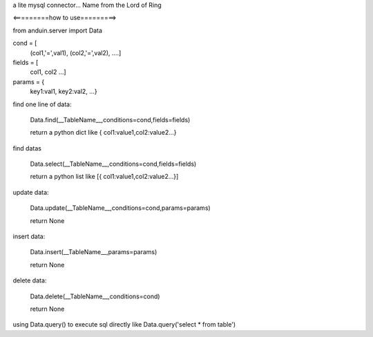 a lite mysql connector...
Name from the Lord of Ring

<=========how to use=========>

from anduin.server import Data

cond = [
    (col1,'=',val1),
    (col2,'=',val2),
    ....]

fields = [
    col1,
    col2
    ...]

params = {
    key1:val1,
    key2:val2,
    ...}

find one line of data:

    Data.find(__TableName__,conditions=cond,fields=fields)

    return a python dict like { col1:value1,col2:value2...}

find datas

    Data.select(__TableName__,conditions=cond,fields=fields)

    return a python list like [{ col1:value1,col2:value2...}]

update data:

    Data.update(__TableName__,conditions=cond,params=params)

    return None

insert data:

    Data.insert(__TableName__,params=params)

    return None

delete data:

    Data.delete(__TableName__,conditions=cond)

    return None

using Data.query() to execute sql directly like Data.query('select * from table')

